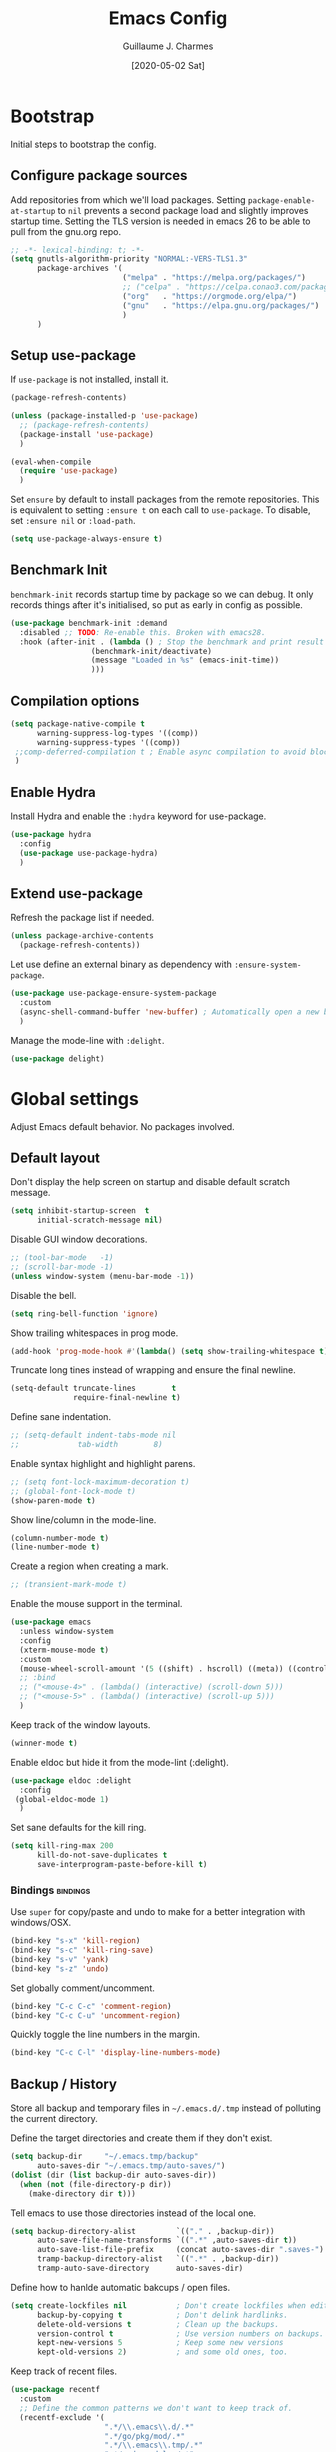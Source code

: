 #+TITLE: Emacs Config
#+AUTHOR: Guillaume J. Charmes
#+TOC: true
#+DATE: [2020-05-02 Sat]

* Bootstrap
Initial steps to bootstrap the config.

** Configure package sources

Add repositories from which we'll load packages.
Setting =package-enable-at-startup= to =nil= prevents a second package load and slightly improves startup time.
Setting the TLS version is needed in emacs 26 to be able to pull from the gnu.org repo.

#+begin_src emacs-lisp :tangle yes
  ;; -*- lexical-binding: t; -*-
  (setq gnutls-algorithm-priority "NORMAL:-VERS-TLS1.3"
        package-archives '(
                           ("melpa" . "https://melpa.org/packages/")
                           ;; ("celpa" . "https://celpa.conao3.com/packages/")
                           ("org"   . "https://orgmode.org/elpa/")
                           ("gnu"   . "https://elpa.gnu.org/packages/")
                           )
        )
#+end_src

** Setup use-package

If =use-package= is not installed, install it.

#+begin_src emacs-lisp :tangle yes
  (package-refresh-contents)

  (unless (package-installed-p 'use-package)
    ;; (package-refresh-contents)
    (package-install 'use-package)
    )

  (eval-when-compile
    (require 'use-package)
    )
#+end_src

Set =ensure= by default to install packages from the remote repositories. This is equivalent to setting =:ensure t= on each call to =use-package=.
To disable, set =:ensure nil= or =:load-path=.

#+begin_src emacs-lisp :tangle yes
  (setq use-package-always-ensure t)
#+end_src

** Benchmark Init

=benchmark-init= records startup time by package so we can debug.
It only records things after it's initialised, so put as early in config as possible.

#+begin_src emacs-lisp :tangle yes
  (use-package benchmark-init :demand
    :disabled ;; TODO: Re-enable this. Broken with emacs28.
    :hook (after-init . (lambda () ; Stop the benchmark and print result after the init.
                    (benchmark-init/deactivate)
                    (message "Loaded in %s" (emacs-init-time))
                    )))
#+end_src

** Compilation options

#+begin_src emacs-lisp :tangle yes
  (setq package-native-compile t
        warning-suppress-log-types '((comp))
        warning-suppress-types '((comp))
   ;;comp-deferred-compilation t ; Enable async compilation to avoid blocking.
   )
#+end_src

** Enable Hydra

Install Hydra and enable the =:hydra= keyword for use-package.

#+begin_src emacs-lisp :tangle yes
(use-package hydra
  :config
  (use-package use-package-hydra)
  )
#+end_src


** Extend use-package

Refresh the package list if needed.

#+begin_src emacs-lisp :tangle yes
  (unless package-archive-contents
    (package-refresh-contents))
#+end_src

Let use define an external binary as dependency with =:ensure-system-package=.

#+begin_src emacs-lisp :tangle yes
  (use-package use-package-ensure-system-package
    :custom
    (async-shell-command-buffer 'new-buffer) ; Automatically open a new buffer instead of asking about it.
    )
#+end_src

Manage the mode-line with =:delight=.

#+begin_src emacs-lisp :tangle yes
  (use-package delight)
#+end_src

* Global settings
Adjust Emacs default behavior. No packages involved.

** Default layout

Don't display the help screen on startup and disable default scratch message.

#+begin_src emacs-lisp :tangle yes
  (setq inhibit-startup-screen  t
        initial-scratch-message nil)
#+end_src

Disable GUI window decorations.

#+begin_src emacs-lisp :tangle yes
  ;; (tool-bar-mode   -1)
  ;; (scroll-bar-mode -1)
  (unless window-system (menu-bar-mode -1))
#+end_src

Disable the bell.

#+begin_src emacs-lisp :tangle yes
  (setq ring-bell-function 'ignore)
#+end_src

Show trailing whitespaces in prog mode.

#+begin_src emacs-lisp :tangle yes
  (add-hook 'prog-mode-hook #'(lambda() (setq show-trailing-whitespace t)))
#+end_src

Truncate long tines instead of wrapping and ensure the final newline.

#+begin_src emacs-lisp :tangle yes
  (setq-default truncate-lines        t
                require-final-newline t)
#+end_src

Define sane indentation.

#+begin_src emacs-lisp :tangle yes
  ;; (setq-default indent-tabs-mode nil
  ;;             tab-width        8)
#+end_src

Enable syntax highlight and highlight parens.

#+begin_src emacs-lisp :tangle yes
  ;; (setq font-lock-maximum-decoration t)
  ;; (global-font-lock-mode t)
  (show-paren-mode t)
#+end_src

Show line/column in the mode-line.

#+begin_src emacs-lisp :tangle yes
  (column-number-mode t)
  (line-number-mode t)
#+end_src

Create a region when creating a mark.

#+begin_src emacs-lisp :tangle yes
  ;; (transient-mark-mode t)
#+end_src

Enable the mouse support in the terminal.

#+begin_src emacs-lisp :tangle yes
  (use-package emacs
    :unless window-system
    :config
    (xterm-mouse-mode t)
    :custom
    (mouse-wheel-scroll-amount '(5 ((shift) . hscroll) ((meta)) ((control) . vscroll)))
    ;; :bind
    ;; ("<mouse-4>" . (lambda() (interactive) (scroll-down 5)))
    ;; ("<mouse-5>" . (lambda() (interactive) (scroll-up 5)))
    )
#+end_src

Keep track of the window layouts.

#+begin_src emacs-lisp :tangle yes
  (winner-mode t)
#+end_src

Enable eldoc but hide it from the mode-lint (:delight).

#+begin_src emacs-lisp :tangle yes
  (use-package eldoc :delight
    :config
   (global-eldoc-mode 1)
    )
#+end_src

Set sane defaults for the kill ring.

#+begin_src emacs-lisp :tangle yes
  (setq kill-ring-max 200
        kill-do-not-save-duplicates t
        save-interprogram-paste-before-kill t)
#+end_src

*** Bindings                                                     :bindings:

Use =super= for copy/paste and undo to make for a better integration with windows/OSX.

#+begin_src emacs-lisp :tangle yes
  (bind-key "s-x" 'kill-region)
  (bind-key "s-c" 'kill-ring-save)
  (bind-key "s-v" 'yank)
  (bind-key "s-z" 'undo)
#+end_src

Set globally comment/uncomment.

#+begin_src emacs-lisp :tangle yes
  (bind-key "C-c C-c" 'comment-region)
  (bind-key "C-c C-u" 'uncomment-region)
#+end_src

Quickly toggle the line numbers in the margin.

#+begin_src emacs-lisp :tangle yes
  (bind-key "C-c C-l" 'display-line-numbers-mode)
#+end_src


** Backup / History

Store all backup and temporary files in =~/.emacs.d/.tmp= instead of polluting the current directory.

Define the target directories and create them if they don't exist.

#+begin_src emacs-lisp :tangle yes
  (setq backup-dir     "~/.emacs.tmp/backup"
        auto-saves-dir "~/.emacs.tmp/auto-saves/")
  (dolist (dir (list backup-dir auto-saves-dir))
    (when (not (file-directory-p dir))
      (make-directory dir t)))
#+end_src

Tell emacs to use those directories instead of the local one.

#+begin_src emacs-lisp :tangle yes
  (setq backup-directory-alist         `(("." . ,backup-dir))
        auto-save-file-name-transforms `((".*" ,auto-saves-dir t))
        auto-save-list-file-prefix     (concat auto-saves-dir ".saves-")
        tramp-backup-directory-alist   `((".*" . ,backup-dir))
        tramp-auto-save-directory      auto-saves-dir)
#+end_src

Define how to hanlde automatic bakcups / open files.

#+begin_src emacs-lisp :tangle yes
  (setq create-lockfiles nil           ; Don't create lockfiles when editing a file.
        backup-by-copying t            ; Don't delink hardlinks.
        delete-old-versions t          ; Clean up the backups.
        version-control t              ; Use version numbers on backups.
        kept-new-versions 5            ; Keep some new versions
        kept-old-versions 2)           ; and some old ones, too.
#+end_src

Keep track of recent files.

#+begin_src emacs-lisp :tangle yes
  (use-package recentf
    :custom
    ;; Define the common patterns we don't want to keep track of.
    (recentf-exclude '(
                       ".*/\\.emacs\\.d/.*"
                       ".*/go/pkg/mod/.*"
                       ".*/\\.emacs\\.tmp/.*"
                       ".*/node_modules/.*"
                       ".*/vendor/.*"
                       ".*/build/.*"
                       ".*/tmp/.*"
                       ".*/\\.tmp/.*"
                       ".*/out/.*"
                       ".*\\.el\\.gz$"
                       ".*/node_modules/.*"
                       ))
    (recentf-save-file       "~/.emacs.tmp/recentf") ; Store the recentf list outside the default so we keep the list when we reset ~/.emacs.d.
    (recentf-auto-cleanup    'never)
    (recentf-max-menu-items  100)
    (recentf-max-saved-items 2000)
    :config
    (recentf-mode t)
    )
#+end_src

** Disable customize settings outside config file

Create a file in =~/.emacs.d= with the customization done outside the config file instead of overwriting =~/.emacs=.

#+begin_src emacs-lisp :tangle yes
  (setq custom-file "~/.emacs.d/custom.el")
  (when (file-exists-p custom-file)
    (load custom-file))
#+end_src

** Prompts shortcuts

Allow to use y/n instead of "yes"/"no".

#+begin_src emacs-lisp :tangle yes
  (fset 'yes-or-no-p 'y-or-n-p)
#+end_src

Skip the prompt when opening symlinks.

#+begin_src emacs-lisp :tangle yes
  (setq vc-follow-symlinks t)
#+end_src

* Editing
Setup the general edit config.

** EditorConfig

Use editor config to handle basic settings like encoding, line lengths, etc.
See [[file:../.editorconfig][global editorconfig]] for more details.

#+begin_src emacs-lisp :tangle yes
  (use-package editorconfig
    :init (setq editorconfig--enable-20210221-testing t) ; Enable the testing branch to work around a bug causing too many reloads. Need to be in :init as it must be set before the package loads.
    :config (editorconfig-mode t)
    )
#+end_src

** Undo tree

=undo-tree= visualises undo history as a tree for easy navigation.

Enable undo history and store it in =~/.emacs.d.tmp/undo-tree=.

#+begin_src emacs-lisp :tangle yes
  (use-package undo-tree :delight
    ;; :after hydra
    :demand
    :custom
    (undo-tree-history-directory-alist '((".*" . "~/.emacs.tmp/undo-tree")))
    (undo-tree-auto-save-history       t)
    (undo-tree-visualizer-timestamps   t)
    :config
    (global-undo-tree-mode)
    ;; :bind
    ;; (:map undo-tree-map
    ;;       ("C-_" . hydra-undo-tree/undo-tree-undo)
    ;;       )
    ;;    :hydra
    ;;    (hydra-undo-tree
    ;;     (:idle 2)
    ;;     "
    ;;  _p_: undo  _n_: redo _s_: save _l_: load   "
    ;;     ("p" undo-tree-undo)
    ;;     ("n" undo-tree-redo)
    ;;     ("s" undo-tree-save-history)
    ;;     ("l" undo-tree-load-history)
    ;;     ("u" undo-tree-visualize "visualize" :color blue)
    ;;     ("q" nil "quit" :color blue)
    ;;     )
    )
#+end_src

** Which Key
Show the available next key bindings.

#+begin_src emacs-lisp :tangle yes
  (use-package which-key :delight
    :config (which-key-mode t)
    )
#+end_src

** Spellcheck

#+begin_src emacs-lisp :tangle yes
  (use-package flyspell :delight
    :disabled
    :ensure-system-package aspell
    :hook
    ((web-mode org-mode yaml-mode markdown-mode git-commit-mode) . flyspell-mode)
    (prog-mode . flyspell-prog-mode)
    ;(before-save . flyspell-buffer)
    :custom
    (flyspell-issue-message-flag nil)
    (ispell-program-name "aspell")
    (ispell-extra-args '("--sug-mode=ultra" "--lang=en_US" "--run-together"))
    :config (use-package flyspell-correct-ivy
      ;:disabled
      :bind ("C-M-:" . flyspell-correct-at-point)
      :config (setq flyspell-correct-interface #'flyspell-correct-ivy)))
#+end_src

* Autocomplete
** LSP

#+begin_src emacs-lisp :tangle yes
                                          ;(use-package helm-flex)
  (use-package lsp-mode
    :delight " LSP"
    :bind
    (:map lsp-mode-map
          ("C-c e" . lsp-rename)
          )

    :custom
    (lsp-file-watch-ignored '(
                              "[/\\\\].git$"
                              "[/\\\\]infrastructure$"
                              "[/\\\\]vendor$"
                              "[/\\\\]cli$"
                              "[/\\\\]internal$"
                              "[/\\\\]functions[/\\\\]migrations$"
                              "[/\\\\]tests[/\\\\]mocks$"
                              "[/\\\\]\\.cache$"
                              "[/\\\\]\\.gocache$"
                              "[/\\\\]_archives$"
                              "[/\\\\]node_modules$"
                              ))
    ;; (lsp-enable-links nil)
    (lsp-keymap-prefix "C-c l") ; Set the keymap prefix. (Default to s-l.)

    (lsp-prefer-flymake nil) ; Disable flymake in favor of flycheck.

    (gc-cons-threshold (* 100 1024 1024))     ; Increase emacs' garbage collector limit to 100M. LSP is demanding.
    (read-process-output-max (* 3 1024 1024)) ; Increase the emacs' subprocesses max output to 3MB.

    ;; (lsp-auto-guess-root t)      ; Auto detect project root, based on projectile.
    (lsp-keep-workspace-alive t) ; Don't auto close workspace.

    (lsp-lens-enable t) ; Enable codelenses.

    :config
    (use-package lsp-ui ;; Overlay UI components for LSP.
      :bind
      (:map lsp-ui-flycheck-list-mode-map ;; Fix the terminal mode bindings.
            ("RET"   . lsp-ui-flycheck-list--view)
            ("TAB"   . lsp-ui-flycheck-list--visit)
            )
      (:map lsp-ui-mode-map
            ([remap xref-find-definitions] . lsp-ui-peek-find-definitions)
            ([remap xref-find-references]  . lsp-ui-peek-find-references)
            )

      :custom
      (lsp-ui-sideline-ignore-duplicate t)

      ;; (lsp-ui-doc-enable            nil) ; lsp-ui-doc breaks the mouse resize.
      ;; (lsp-ui-doc-include-signature t)
      (lsp-ui-doc-position          'at-point)
      )

    :hook
    (lsp-after-open . lsp-origami-try-enable)
    (lsp-mode       . lsp-enable-which-key-integration)
    )
#+end_src


#+begin_src emacs-lisp :tangle yes
#+end_src


** Company

#+begin_src emacs-lisp :tangle yes
  (use-package company :defer :delight
    :bind
    (:map company-active-map
          ("<tab>" . company-complete)
          ("TAB"   . company-complete)
          ("C-n"   . company-select-next)
          ("C-p"   . company-select-previous)
          )
    (:map company-search-map
          ("C-p" . company-select-previous)
          ("C-n" . company-select-next)
          )
    (:map company-mode-map
          ("<backtab>" . company-complete)
          )

    :custom
    ;; (company-echo-delay 0)
    (company-idle-delay                0.2) ; Make the idle delay quick, but not instant.
    (company-minimum-prefix-length     2)   ; Show company after the first char typed.
    (company-tooltip-align-annotations t)   ; Align the completion popu.
    (company-show-numbers              t)	  ; Easy navigation to candidates with M-<n>.
    (company-dabbrev-downcase          nil) ; Don't worry about case.

    :hook
    (after-init . global-company-mode)
    )
#+end_src

* Navigation
** Projectile

Use Projectile for workspace management.

#+begin_src emacs-lisp :tangle yes
  (use-package projectile
    :config (projectile-mode +1)
    :delight '(:eval (concat " <" (projectile-project-name) ">"))
    :custom
    (projectile-completion-system 'ivy)
    (projectile-enable-caching t)
    :bind-keymap
    ("C-c p" . projectile-command-map)
  )
#+end_src

** Ivy

=Ivy= is a generic completion framework which uses the minibuffer.
Turning on =ivy-mode= enables replacement of lots of built in =ido= functionality.

Add recent files and window layouts to the switch buffer list.

#+begin_src emacs-lisp :tangle yes
  (setq ivy-use-virtual-buffers t)
#+end_src

Hide . and .. in file list.

#+begin_src emacs-lisp :tangle yes
  (setq ivy-extra-directories nil)
#+end_src

Keep swiper centered.

#+begin_src emacs-lisp :tangle yes
  (setq swiper-action-recenter t)
#+end_src

Install =Ivy= and friends.

#+begin_src emacs-lisp :tangle yes
  (use-package ivy :delight
    ;:disabled
    :config (ivy-mode t))
#+end_src

=counsel= is a collection of =ivy= enhanced versions of common Emacs commands.

#+begin_src emacs-lisp :tangle yes
  (use-package counsel :delight :after ivy
    ;:disabled
    :config (counsel-mode t))
#+end_src

=ivy-rich= extends ivy and provides an interface with more details.

#+begin_src emacs-lisp :tangle yes
  (use-package ivy-rich :after ivy counsel
    ;:disabled
    :custom
    (ivy-rich-path-style    'abbrev)
    (ivy-virtual-abbreviate 'full)
    :config (ivy-rich-mode t))
#+end_src

=prescient= sorts and filters candidate lists for ivy/counsel.

#+begin_src emacs-lisp :tangle yes
  (use-package prescient :after ivy
    ;; :disabled
    :config (prescient-persist-mode t))
  (use-package ivy-prescient :after prescient
    ;; :disabled
    :config (ivy-prescient-mode t))
#+end_src

=swiper= is an =ivy= enhanced version of isearch.

#+begin_src emacs-lisp :tangle yes
  (use-package swiper
    ;; :disabled
    )
#+end_src

*** Bindings                                                       :bindings:

#+begin_src emacs-lisp :tangle yes
  (bind-keys
    ("C-c v p" . ivy-push-view)
    ("C-c v o" . ivy-pop-view)
    ("C-c v ." . ivy-switch-view)
    ("C-s"     . counsel-grep-or-swiper))
  (bind-keys :map ivy-minibuffer-map
      ("C-j" . ivy-immediate-done)
      ("RET" . ivy-alt-done))

#+end_src

** Multiple Cursor

Enable multiple cursors support.

#+begin_src emacs-lisp :tangle yes
  (use-package multiple-cursors
    ;; :after hydra
    :bind
    ("C-c h c" . hydra-multiple-cursors/body)
    ("M-n"     . mc/mark-next-like-this)        ; Add new cursor with matching region.
    ("M-p"     . mc/mark-previous-like-this)    ; Add new cursor with matching region.
    ("M-]"     . mc/mark-all-like-this)         ; Add new cursor with matching region.
    ("C-c SPC" . set-rectangular-region-anchor) ; Rectangular region with many cursors.
    ("M-SPC"   . set-rectangular-region-anchor) ; Rectangular region with many cursors.
    (:map mc/keymap
          ("C-y" . yank)
          )
    ;;   :hydra
    ;;   (hydra-multiple-cursors
    ;;    (:hint nil)
    ;;    "
    ;;  Up^^             Down^^           Miscellaneous           % 2(mc/num-cursors) cursor%s(if (> (mc/num-cursors) 1) \"s\" \"\")
    ;; ------------------------------------------------------------------
    ;;  [_p_]   Next     [_n_]   Next     [_l_] Edit lines  [_0_] Insert numbers
    ;;  [_P_]   Skip     [_N_]   Skip     [_a_] Mark all    [_A_] Insert letters
    ;;  [_M-p_] Unmark   [_M-n_] Unmark   [_s_] Search      [_q_] Quit
    ;;  [_|_] Align with input CHAR       [Click] Cursor at point"
    ;;    ("l"   mc/edit-lines :exit t)
    ;;    ("a"   mc/mark-all-like-this :exit t)
    ;;    ("n"   mc/mark-next-like-this)
    ;;    ("N"   mc/skip-to-next-like-this)
    ;;    ("M-n" mc/unmark-next-like-this)
    ;;    ("p"   mc/mark-previous-like-this)
    ;;    ("P"   mc/skip-to-previous-like-this)
    ;;    ("M-p" mc/unmark-previous-like-this)
    ;;    ("|"   mc/vertical-align)
    ;;    ("s"   mc/mark-all-in-region-regexp :exit t)
    ;;    ("0"   mc/insert-numbers :exit t)
    ;;    ("A"   mc/insert-letters :exit t)
    ;;    ("<mouse-1>" mc/add-cursor-on-click)
    ;;    ;; Help with click recognition in this hydra
    ;;    ("<down-mouse-1>" ignore)
    ;;    ("<drag-mouse-1>" ignore)
    ;;    ("q" nil)
    ;;    )
    )
#+end_src

* Appearance
** Theme

Install and enable the theme.

#+begin_src emacs-lisp :tangle yes
  ;; (use-package monokai-theme     :config (load-theme 'monokai t))
  ;; (use-package darkokai-theme    :config (load-theme 'darkokai t))
  ;; (use-package monokai-pro-theme :config (load-theme 'monokai t))
  (use-package gruvbox-theme     :config (load-theme 'gruvbox t))
  ;; (use-package gruvbox-theme     :config (load-theme 'gruvbox-dark-hard t))

  ;; (use-package nord-theme
  ;; :config
  ;; (unless (daemonp)
  ;;   (load-theme 'nord t))
  ;; :hook
  ;; (server-after-make-frame . (lambda () (load-theme 'nord t)))
  ;; )
#+end_src

In terminal mode, use a full size vertical bar for splits.

#+begin_src emacs-lisp :tangle yes
  (unless window-system
    (set-display-table-slot standard-display-table 'vertical-border (make-glyph-code ?│))
    )
#+end_src

* TODO Coding
** Compilation

Don't ask about killing current process before restarting and enable scrolling in the output buffer.

#+begin_src emacs-lisp :tangle yes
  (setq compilation-always-kill   t
        compilation-scroll-output t)
#+end_src

Use proper ansi colors in the output buffer.

#+begin_src emacs-lisp :tangle yes
  (setq compilation-environment '("TERM=xterm-256color" "COLORTERM=truecolor"))
  ;; (setq compilation-environment '("TERM=dumb"))
#+end_src

Use the =xterm-color= package to replace the native ansi.el to have better support for colors.

#+begin_src emacs-lisp :tangle yes
  (use-package xterm-color
    :preface
    (defun creack/compilation-color (proc)
      ;; We need to differentiate between compilation-mode buffers
      ;; and running as part of comint.
      (when (eq (process-filter proc) 'compilation-filter)
        ;; This is a process associated with a compilation-mode buffer.
        ;; We may call `xterm-color-filter' before its own filter function.
        (set-process-filter proc (lambda (proc string)
                                   (funcall #'compilation-filter proc
                                            (xterm-color-filter string)
                                            )
                                   )
                            )
        )
      )
    :hook
    (compilation-start . creack/compilation-color)
    )
#+end_src

*** Bindings                                                     :bindings:

Create bindings to quickly recompile and kill the running command.

#+begin_src emacs-lisp :tangle yes
  (use-package emacs
    :bind
    ("C-c r"  . (lambda() (interactive) (save-some-buffers t) (recompile)))
    ("C-c k" . kill-compilation)
    )
#+end_src

** Programming specific interface improvements

Use =smartparens= to help keeping parentheses balanced.

#+begin_src emacs-lisp :tangle yes
  (use-package smartparens :delight
    :disabled
    :hook (prog-mode . smartparens-mode)
    )
#+end_src

Highlight parens etc. for improved readability.

#+begin_src emacs-lisp :tangle yes
  (use-package rainbow-delimiters :delight
    :hook (prog-mode . rainbow-delimiters-mode)
    )
#+end_src

Highlight strings which represent colours. I only want this in programming modes, and I don't want colour names to be highlighted (=x-colors=).

#+begin_src emacs-lisp :tangle yes
  (use-package rainbow-mode :delight
    :custom (rainbow-x-colors nil)
    :hook (prog-mode . rainbow-mode)
    )
#+end_src

Expand parentheses for me.

#+begin_src emacs-lisp :tangle no
  (add-hook 'prog-mode-hook 'electric-pair-mode)
#+end_src

** Git

=git-timemachine= steps through historic versions of git controlled file.

#+begin_src emacs-lisp :tangle yes
  (use-package git-timemachine
    :bind ("M-g t" . git-timemachine-toggle)
    )
#+end_src


=Magit= is an interface to git. Summon it with =C-x g=.

#+begin_src emacs-lisp :tangle yes
  (use-package magit
    :bind ("M-g s" . magit-status)
    )
#+end_src

Display line changes in gutter based on git history. Enable it everywhere.

#+begin_src emacs-lisp :tangle yes
  ;(use-package git-gutter-fringe
  ;  :config (global-git-gutter-mode t))
#+end_src

** TODO Syntax checking

TODO: Cleanup shellcheck and document the related packages.

=Flycheck= is a general linter framework which other packages hook into. It's an improvment on the built in =flymake=.

#+begin_src emacs-lisp :tangle yes
  (use-package flycheck
    :after nvm ; flycheck needs various binaries from npm to setup js/ts linters.
    :preface
    ;; Add buffer local Flycheck checkers after LSP for different major modes.
    ;; From: https://github.com/flycheck/flycheck/issues/1762#issuecomment-749789589
    (defvar-local creack/flycheck-local-cache nil)
    (defun creack/flycheck-local-checker-get (fn checker property)
      ;; Only check the buffer local cache for the LSP checker, otherwise we get
      ;; infinite loops.
      (if
          (eq checker 'lsp)
          (or
           (alist-get property creack/flycheck-local-cache)
           (funcall fn checker property)
           )
        (funcall fn checker property)
        )
      )
    :custom
    (flycheck-check-syntax-automatically '(save mode-enabled))
    :config
    (advice-add 'flycheck-checker-get
                :around 'creack/flycheck-local-checker-get)
    )
#+end_src

#+begin_src emacs-lisp :tangle yes
  (use-package flycheck-popup-tip
    :after (flycheck)
    :config
    (flycheck-popup-tip-mode t)
    :bind
    (:map flycheck-mode-map
          ("C-c <up>"   . flycheck-tip-cycle)         ; Ctrl-c up   to go to next error.
          ("C-c <down>" . flycheck-tip-cycle-reverse) ; Ctrl-c down to go to previous error.
          ("C-c C-n"    . flycheck-tip-cycle)
          ("C-c C-p"    . flycheck-tip-cycle-reverse)
          ("C-c l"      . flycheck-list-errors)
          )
    ;; ("C-c h f" . hydra-flycheck/body)
    ;; :hydra
    ;; (hydra-flycheck
    ;;  (:pre (flycheck-list-errors)
    ;;        :post (quit-windows-on "*Flycheck errors*")
    ;;        :hint nil)
    ;;  "Errors"
    ;;  ("f" flycheck-error-list-set-filter "Filter")
    ;;  ("j" flycheck-tip-cycle "Next")
    ;;  ("k" flycheck-tip-cycle-reverse "Previous")
    ;;  ("gg" flycheck-first-error "First")
    ;;  ("G" (progn (goto-char (point-max)) (flycheck-previous-error)) "Last")
    ;;  ("q" nil)
    ;;  )
    )
#+end_src

#+begin_src emacs-lisp :tangle yes
  (use-package flycheck-projectile
    :after (projectile flycheck)
    )
#+end_src

** Snippets

Unlike autocomplete which suggests words / symbols, snippets are pre-prepared templates which you fill in.

Type the shortcut and press =TAB= to complete, or =M-/= to autosuggest a snippet.

#+begin_src emacs-lisp :tangle yes
  (use-package yasnippet
    :after company
    :delight yas-minor-mode
    :config
    (add-to-list 'yas-snippet-dirs "~/.dotfiles/.emacs.files/yasnippet")
    (yas-global-mode t)
    )
#+end_src

Install the default snippets.

#+begin_src emacs-lisp :tangle yes
  (use-package yasnippet-snippets
    :after yasnippet
    )
#+end_src

* TODO Major Modes
** Config Files

Common config file formats.

#+begin_src emacs-lisp :tangle yes
  (use-package ini-mode :defer)
  (use-package ssh-config-mode :defer)
  (use-package nginx-mode :defer)
  (use-package conf-mode :defer
    :mode (("\\.conf\\'"    . conf-space-mode)
           ("\\.setup.*\\'" . conf-space-mode))
    )
#+end_src

JSON.

#+begin_src emacs-lisp :tangle yes
  (use-package json-mode
    :hook
    (json-mode . (lambda() (editorconfig-apply)))
    (json-mode . lsp)
    )
#+end_src

YAML

#+begin_src emacs-lisp :tangle yes
  (use-package yaml-mode
    :after (nvm) ; Load after nvm to maek sure we have the YAML LSP binary.
    :config
    (use-package flycheck-yamllint
      :after (flycheck)
      :ensure-system-package
      (yamllint . "pip3 install yamllint")
      :config
      (flycheck-yamllint-setup)
      :hook
      (yaml-mode . flycheck-mode)
      (lsp-managed-mode . (lambda () (when (derived-mode-p 'yaml-mode)
                                       (setq creack/flycheck-local-cache '((next-checkers . (yaml-yamllint))))
                                       )
                            ))
      )
    :hook
    (yaml-mode . display-line-numbers-mode)
    (yaml-mode . lsp)
    )
#+end_src

** Git

#+begin_src emacs-lisp :tangle yes
  (use-package gitconfig :defer)
#+end_src

** Markdown

Markdown support isn't built into Emacs, add it with =markdown-mode=.

#+begin_src emacs-lisp :tangle yes
  (use-package markdown-mode :defer
    :commands (markdown-mode gfm-mode)
    :mode "\\.md\\'"
    )
#+end_src

Use =grip= for live preview in browser.

#+begin_src emacs-lisp :tangle yes
  (use-package grip-mode
    :when window-system
    :ensure-system-package (grip . "pip3 install grip")
    :bind
    (:map markdown-mode-command-map
          ("g" . grip-mode))
    )
#+end_src

** Docker

#+begin_src emacs-lisp :tangle yes
  (use-package dockerfile-mode :defer
    :mode "Dockerfile" "\\'Dockerfile."
    :hook
    (dockerfile-mode . display-line-numbers-mode)
    )
#+end_src

** Mermaid Diagrams

#+begin_src emacs-lisp :tangle yes
  (use-package mermaid-mode
    :mode ("\\.puml\\'" "\\.uml\\'" "\\.mermaid\\'")
    )
#+end_src

** Makefile

Hook =*.mk= to Makefile mode.

#+begin_src emacs-lisp :tangle yes
  (use-package makefile-mode :defer :ensure nil
    :mode "Makefile" "\\.mk\\'"
    :hook (makefile-mode . display-line-numbers-mode)
    )
#+end_src

** Cucumber / Gherkin Feature

Install the major mode to work with feature files.

#+begin_src emacs-lisp :tangle yes
  (use-package feature-mode :defer)
#+end_src

** Protobuf

Install the major mode for protobuf and set the basic code style.

#+begin_src emacs-lisp :tangle yes
  (use-package protobuf-mode
    :hook
    (protobuf-mode . (lambda() (c-add-style "pbstyle" '((c-basic-offset . 2) (indent-tabs-mode . nil)) t)))
    (protobuf-mode . display-line-numbers-mode)
    (protobuf-mode . yas-minor-mode)
    )
#+end_src

** TODO Terraform

TODO: Setup terraform-doc and company-terraform packages.

Enable Terraform major mode with snippet support.

#+begin_src emacs-lisp :tangle yes
  (use-package terraform-mode :defer
    ;;:disabled
    ;;:config
    ;;(use-package company-terraform
    ;;:config (company-terraform-init))
    :hook
    ;;(terraform-mode . yas-minor-mode)
    (terraform-mode . terraform-format-on-save-mode)
    (terraform-mode . lsp)
    )
#+end_src

** TODO Javascript / Typescript

Use =nvm= to manage the node version.

#+begin_src emacs-lisp :tangle yes
  (use-package nvm
    :ensure-system-package
    (
     ;; Make sure the required packaes are installed.
     (tsc                        . "npm install --global typescript typescript-plugin-css-modules")
     (typescript-language-server . "npm install --global typescript-language-server")
     (tsserver                   . "npm install --global tide")
     (prettier                   . "npm install --global prettier prettier-plugin-jsdoc")
     (eslint                     . "npm install --global eslint eslint-plugin-jest eslint-plugin-prettier eslint-plugin-jsdoc eslint-formatter-gitlab @babel/core @babel/eslint-parser @babel/plugin-proposal-class-properties")
     (yaml-language-server       . "npm install --global yaml-language-server")
     (bash-language-server       . "npm install --global bash-language-server")
     ;; Other language servers, to be tested.
     (html-languageserver        . "npm install --global vscode-html-languageserver-bin")
     (vscode-json-languageserver . "npm install --global vscode-json-languageserver")

     ;; Not needed by emacs, but might as well put it somewhere as it is quite useful.
     (npm-check-updates . "npm install --global npm-check-updates")
     (yarn              . "npm install --global yarn")
     (jsdoc             . "npm install --global jsdoc jsdoc-mermaid jsdoc-tsimport-plugin tsd-jsdoc tui-jsdoc-template")
     (nodemon           . "npm install --global nodemon")
     (create-react-app  . "npm install --global create-react-app")
     (openapi           . "npm install --global @redocly/openapi-cli")
     (redoc-cli         . "npm install --global redoc-cli")
     )

    :config
    (nvm-use "14") ; NOTE: The nvm package doesn't support "latest" or "--lts".
    )
#+end_src

TODO: Document this.

#+begin_src emacs-lisp :tangle yes
  (use-package tide
    :after (nvm web-mode company flycheck prettier)
    :bind
    (:map tide-mode-map
          ([C-down-mouse-1] . mouse-drag-region)
          ([C-mouse-1]      . tide-jump-to-definition)

          ("<f1>"  . tide-documentation-at-point)
          ("C-c e" . tide-rename-symbol)
          ("C-c o" . tide-organize-imports)

          ([remap xref-find-definitions] . tide-jump-to-definition)
          ([remap xref-find-references]  . tide-references)
          )
    :preface
    (defun creack/tide-save-hooks ()
      (when (eq major-mode 'web-mode)
        (tide-format-before-save)
        (prettier-prettify)
        )
      (when (eq major-mode 'typescript-mode)
        (tide-format-before-save)
        (prettier-prettify)
        )
      )
    :config
    (flycheck-add-next-checker 'typescript-tide 'javascript-eslint 'append)
    (flycheck-add-next-checker 'tsx-tide        'javascript-eslint 'append)
    (flycheck-add-next-checker 'jsx-tide        'javascript-eslint 'append)
    :custom
    (tide-sync-request-timeout 15)
    (tide-completion-detailed t)
    (tide-project-cleanup-delay 3600)
    :hook
    (web-mode         . tide-setup)                ; Start with web-mode.
    (tide-mode        . flycheck-mode)             ; Enable Flycheck.
    (tide-mode        . prettier-mode)             ; Enable Prettier.
    (tide-mode        . tide-hl-identifier-mode)   ; Enable identifier highlight.
    (before-save      . creack/tide-save-hooks)    ; Before-save hook.
    )

  (use-package typescript-mode
    :after (nvm flycheck prettier)
    :preface
    (defun creack/tide-save-hooks ()
      (when (eq major-mode 'typescript-mode)
        (tide-format-before-save)
        (prettier-prettify)
        )
      )
    (defun creack/typescript-prettify-save ()
      (interactive)
      (prettier-prettify)
      (save-buffer)
      )
    :bind
    (:map typescript-mode-map
          ("C-c f"   . creack/typescript-prettify-save)
          )
    ;; :hook
    ;; (typescript-mode . lsp)
    :hook
    (typescript-mode .
                     (lambda()
                       (tide-setup)
                       (flycheck-add-next-checker 'typescript-tide 'javascript-eslint 'append))
                     )
    (tide-mode . flycheck-mode)                 ; Enable Flycheck.
    (tide-mode . prettier-mode)                 ; Enable Prettier.
    (typescript-mode . tide-hl-identifier-mode) ; Enable identifier highlight.
    (before-save     . creack/tide-save-hooks)  ; Before-save hook.
    )

  (use-package web-mode
    :after flycheck
    :mode "\\.js$" "\\.jsx$" "\\.tsx$"
    :preface
    (defun creack/web-prettify-save ()
      (interactive)
      (prettier-prettify)
      (save-buffer)
      )
    :bind
    (:map web-mode-map
          ("C-c C-l" . display-line-numbers-mode)
          ([mouse-2] . web-mode-fold-or-unfold)
          ("C-c f"   . creack/web-prettify-save)
          )
    :custom
    ;; TODO: Document this.
    (web-mode-markup-indent-offset 2)
    (web-mode-css-indent-offset    2)
    (web-mode-code-indent-offset   2)
    (web-mode-comment-style        2)

    ;; Register the file extension we want to use with web-mode. (web-mode specific, does not overlap with :mode keyword).
    (web-mode-content-types-alist '(("jsx" . "\\.js[x]?\\'") ("tsx" . "\\.ts[x]?\\'")))

    (web-mode-enable-auto-closing t)
    (web-mode-enable-auto-pairing t)

    :config
    (flycheck-add-mode 'typescript-tslint 'web-mode)
    (flycheck-add-mode 'javascript-eslint 'web-mode)

    :hook
    ;;(web-mode . lsp)
     (web-mode . tide-mode)
    )

  (use-package emacs
    :disabled
    :preface
    (defun creack/lsp-register-eslint ()
      (flycheck-add-next-checker 'lsp 'javascript-eslint 'append)
      )
    :hook
    (lsp-after-open . creack/lsp-register-eslint)
    )

  (use-package prettier
    :after nvm
                                          ;:config
                                          ;(global-prettier-mode t)
    )
#+end_src

** TODO Golang

Go setup.

#+begin_src emacs-lisp :tangle yes
  (use-package go-mode
    :ensure-system-package
    (
     (gopls     . "cd /tmp && GO111MODULE=on go install golang.org/x/tools/gopls@latest")
     (gofumpt   . "cd /tmp && GO111MODULE=on go install mvdan.cc/gofumpt@latest")
     )

    :preface
    ;; Compilation helper funcs.
    (defun creack/go-save-and-compile-program()
      "Save any unsaved buffers and compile."
      (interactive)
      (save-some-buffers t)
      (compile "sh -c 'go build -tags local -o /tmp/a.out && /tmp/a.out'")
      )
    (defun creack/go-save-and-go-generate()
      (interactive)
      (save-some-buffers t)
      (compile "go generate")
      )
    (defun creack/go-save-and-wire()
      (interactive)
      (save-some-buffers t)
      (compile "wire")
      )
    (defun creack/go-save-and-vendor()
      (interactive)
      (save-some-buffers t)
      (compile "sh -c 'go mod tidy && go mod vendor'")
      )
    (defun creack/go-save-and-test-program()
      "Save any unsaved buffers and run the tests."
      (interactive)
      (save-some-buffers t)
      (compile "go test -v -failfast -cover -coverprofile=/tmp/coverprofile -covermode=count")
      )
    (defun creack/go-load-coverage()
      (interactive)
      (go-coverage "/tmp/coverprofile")
      )

    ;; LSP before-save hook.
    (defun creack/lsp-go-save-hooks ()
      (when (eq major-mode 'go-mode)
        (lsp-format-buffer)
        (lsp-organize-imports)
        )
      )

    :bind
    (:map go-mode-map
          ("C-c f"   . creack/go-save-and-compile-program)
          ("C-c t"   . creack/go-save-and-test-program)
          ("C-c c"   . creack/go-load-coverage)
          ("C-c w"   . creack/go-save-and-wire)
          ("C-c i"   . gofmt)
          ("C-c d"   . lsp-ui-doc-mode)
          ("C-c C-d" . lsp-ui-doc-glance)

          ([remap godef-describe] . lsp-describe-thing-at-point)
          ([remap godef-jump]     . lsp-ui-peek-find-implementation)
          ([remap go-rename]      . lsp-rename)

          ;; ([C-down-mouse-1] . mouse-drag-region)
          ;; ([C-mouse-1]      . xref-find-definitions)
          )

    :config
    (use-package go-guru) ; Enable =guru= support.

    :custom ; LSP settings.
    (lsp-go-codelenses
     '(
       (vendor . t)
       (upgrade_dependency . t)
       (tidy . t)
       (test . t)
       (regenerate_cgo . t)
       (generate . t)
       ;; (gc_details . t)
       )
     )
    (lsp-go-link-target      "pkg.go.dev")
    (lsp-go-links-in-hover   nil)
    ;; (lsp-go-use-placeholders t)
    (lsp-go-use-gofumpt      t)
    (lsp-register-custom-settings
     '(("gopls.completeUnimported" . t)))

    :custom ; Go-mode settings.
    (godoc-reuse-buffer t)         ; Use a single buffer for godoc instead of one per call.
    (gofmt-command      "gofumpt") ; Use gofumpt instead of gofmt.
    (gofmt-show-errors   nil)      ; Don't show errors. Use LSP instead.

    :hook
    (go-dot-mod-mode . lsp) ; Load LSP.
    (go-mode         . lsp) ; Load LSP.
    (before-save     . creack/lsp-go-save-hooks) ; Use LSP to format / manage imports.

    :hook
    (go-mode . projectile-mode) ; Enable projectile.
    (go-mode . yas-minor-mode)  ; Enable yas.

    :hook ; Enable Flycheck and configure the checkers.
    (go-mode . flycheck-mode)
    (lsp-managed-mode . (lambda () (when (derived-mode-p 'go-mode)
                                     (setq creack/flycheck-local-cache '((next-checkers . (golangci-lint))))
                                     )
                          ))
    )
#+end_src

** TODO Shell
#+begin_src emacs-lisp :tangle yes
  (use-package sh-mode :ensure nil
    :after (flycheck nvm) ; Depend on nvm to make sure we have the Bash LSP binary.
    :ensure-system-package shellcheck
    :init
    ;; From https://www.flycheck.org/en/28/_downloads/flycheck.html (search for "shellcheck").
    (flycheck-define-checker sh-shellcheck ; Create a custom checker for shellcheck.
      "A shell script syntax and style checker using Shellcheck."
      :command ("shellcheck" "-f" "checkstyle" "-s" (eval (symbol-name sh-shell)) source)
      :modes sh-mode
      :error-parser flycheck-parse-checkstyle
      )
    :hook
    (sh-mode . lsp)
    (sh-mode . flycheck-mode)
    (lsp-managed-mode . (lambda () (when (derived-mode-p 'sh-mode)
                                     (setq creack/flycheck-local-cache '((next-checkers . (sh-shellcheck))))
                                     ))
                      )
    )
#+end_src

* TODO Org

I should comment on these more...

#+begin_src emacs-lisp :tangle yes
  (setq org-startup-indented      'f
        org-directory             "~/org"
        org-special-ctrl-a/e      't
        org-default-notes-file    (concat org-directory "/notes.org")
        org-src-fontify-natively  't
        org-src-tab-acts-natively t
        org-src-window-setup      'current-window)
#+end_src


#+begin_src emacs-lisp :tangle yes
  (use-package org)
  ;; :ensure org-plus-contrib)
  (use-package ox-hugo
    :after ox)
#+end_src

* TODO Extra
** TODO Record key frequency

TODO: Auto enable.

Keep track of what gets used so we can drop unused features.

#+begin_src emacs-lisp :tangle yes
  (use-package keyfreq
    ;; NOTE: The default file used to store the stats is ~/.emacs.keyfreq, which is good to be outside ~/.emacs.d as we want to keep it.
    :config
    (keyfreq-mode          t)
    (keyfreq-autosave-mode t)

    :custom
    ;; Define the commands to exclude.
    (keyfreq-excluded-commands
     '(self-insert-command
       forward-char
       backward-char
       previous-line
       next-line)
     )
    )
#+end_src

** SSH Agent

From https://github.com/nhoffman/.emacs.d/blob/master/init.org

Set the ssh-agent to the most recent socket in  =/tmp/ssh-*=.

#+begin_src emacs-lisp :tangle yes
  (defun creack/ssh-refresh ()
    "Reset the environment variable SSH_AUTH_SOCK"
    (interactive)
    ;(let (ssh-auth-sock-old (getenv "SSH_AUTH_SOCK"))
    (setenv "SSH_AUTH_SOCK"
            (car
             (split-string
              (shell-command-to-string
               "ls -t $(find /tmp/ssh-* -group $USER -name 'agent.*' 2> /dev/null) | head -1"
               )
              )
             )
            )
      ;;   (message
      ;;    (format "SSH_AUTH_SOCK %s --> %s"
      ;;            ssh-auth-sock-old (getenv "SSH_AUTH_SOCK"))))
      )
#+end_src

Reload ssh agent now and env every 10 minutes.

#+begin_src emacs-lisp :tangle yes
  (run-with-timer 0 (* 60 10) 'creack/ssh-refresh)
#+end_src
